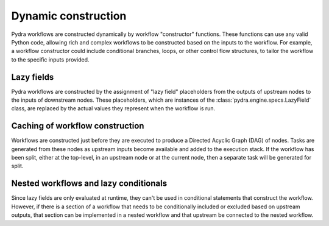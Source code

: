 Dynamic construction
====================

Pydra workflows are constructed dynamically by workflow "constructor" functions. These
functions can use any valid Python code, allowing rich and complex workflows to be
constructed based on the inputs to the workflow. For example, a workflow constructor
could include conditional branches, loops, or other control flow structures, to tailor
the workflow to the specific inputs provided.


Lazy fields
-----------

Pydra workflows are constructed by the assignment of "lazy field" placeholders from
the outputs of upstream nodes to the inputs of downstream nodes. These placeholders,
which are instances of the :class:`pydra.engine.specs.LazyField` class, are replaced
by the actual values they represent when the workflow is run.


Caching of workflow construction
--------------------------------

Workflows are constructed just before they are executed to produce a Directed Acyclic Graph
(DAG) of nodes. Tasks are generated from these nodes as upstream inputs become available
and added to the execution stack. If the workflow has been split, either at the top-level,
in an upstream node or at the current node, then a separate task will be generated for
split.


Nested workflows and lazy conditionals
--------------------------------------

Since lazy fields are only evaluated at runtime, they can't be used in conditional
statements that construct the workflow. However, if there is a section of a workflow
that needs to be conditionally included or excluded based on upstream outputs, that
section can be implemented in a nested workflow and that upstream be connected to the
nested workflow.
